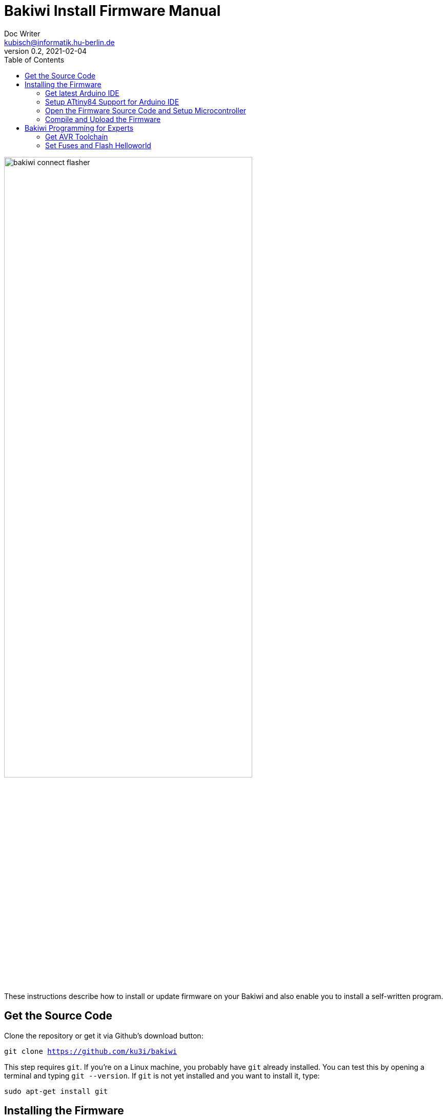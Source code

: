 = Bakiwi Install Firmware Manual
Doc Writer <kubisch@informatik.hu-berlin.de>
v0.2, 2021-02-04
:toc:

:imagesdir: ./doc

image::./bakiwi_connect_flasher.jpg[width=75%]


These instructions describe how to install or update firmware on your Bakiwi and also enable you to install a self-written program.

== Get the Source Code
Clone the repository or get it via Github's download button:
****
`git clone https://github.com/ku3i/bakiwi`
****

This step requires `git`. If you're on a Linux machine, you probably have `git` already installed. You can test this by opening a terminal and typing `git --version`. If `git` is not yet installed and you want to install it, type:
****
`sudo apt-get install git`
****

== Installing the Firmware

=== Get latest Arduino IDE
Open a Browser, navigate to the following link and download the latest version of the Arduino IDE (tested with 1.8.12):
****
`https://www.arduino.cc/en/Main/Software`
****
=== Setup ATtiny84 Support for Arduino IDE
Start the IDE and open the `preferences` dialog. Add the following link to `Additional Boards Manager URLs`:
****
`https://raw.githubusercontent.com/damellis/attiny/ide-1.6.x-boards-manager/package_damellis_attiny_index.json`
****

Then select `Tools -> Board -> Boards Manager` and seach for `attiny`. Install the `Attiny Support Library by Davis A. Mellis`.

=== Open the Firmware Source Code and Setup Microcontroller
When the installation was succesfull open the `source/bakiwi_kit/so2walk_tiny/so2walk_tiny.ino` file via `File -> Open` dialog and setup the Attiny84 processor in `Tools` accordingly as described in the picture:

* Board: *ATtiny24/44/84*
* Processor: *ATtiny84*
* Clock: *Internal 8 MHz*
* Programmer: *Arduino as ISP* (if using a Bakiwi-ISP)

image::./setup_arduinoIDE_for_attiny84.png[width=75%]


=== Compile and Upload the Firmware

If you have set up the processor, select `Sketch -> Verify/Compile` and if the code could be successfully compiled, connect the Bakiwi-Programmer to your computer via USB cable and to your Bakiwi via the 6-pin ISP connector (pay attention to the polarity).

Then select `Sketch -> Upload` and the programmer should now start to flash the LEDs for some seconds. After that, remove the 6-pin ISP connector.

The Bakiwi-Firmware should now be installed.

== Bakiwi Programming for Experts
Your Bakiwi is always delivered with the latest firmware. However, if you want to use a brand new ATTiny84, the fuses must first be set. The following commands do exactly this and cause the LEDs to flash as a success message. You can also use the minimal program as a starting point for your own firmware development if you do not want to use the Arduino IDE or the Arduino framework.

=== Get AVR Toolchain
Make sure you have a minimal AVR toolchain installed (Linux).
****
`sudo apt-get install gcc-avr binutils-avr avr-libc avrdude`
****

=== Set Fuses and Flash Helloworld
Navigate to the folder `source/blinky`:
****
`cd source/bakiwi_kit/blinky`
****

Then build, test and install the Bakiwi's Helloworld (blinky) program by typing:
****
`make`

`make test`

`make install`
****

This sets the fuses of the ATtiny84 and causes the LEDs to flash at a rate of around 1 Hz. If the fuses are once set, and you're not going to change them, you can also only flash the program without further touching the fuses:
****
`make flash`
****

